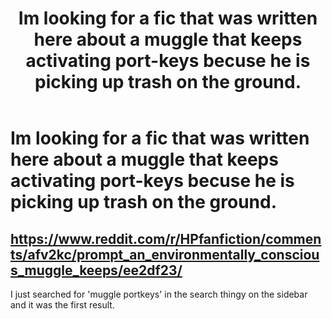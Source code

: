 #+TITLE: Im looking for a fic that was written here about a muggle that keeps activating port-keys becuse he is picking up trash on the ground.

* Im looking for a fic that was written here about a muggle that keeps activating port-keys becuse he is picking up trash on the ground.
:PROPERTIES:
:Author: Rabbitshade
:Score: 24
:DateUnix: 1553562869.0
:DateShort: 2019-Mar-26
:FlairText: Fic Search
:END:

** [[https://www.reddit.com/r/HPfanfiction/comments/afv2kc/prompt_an_environmentally_conscious_muggle_keeps/ee2df23/]]

I just searched for 'muggle portkeys' in the search thingy on the sidebar and it was the first result.
:PROPERTIES:
:Author: Avaday_Daydream
:Score: 7
:DateUnix: 1553565600.0
:DateShort: 2019-Mar-26
:END:
